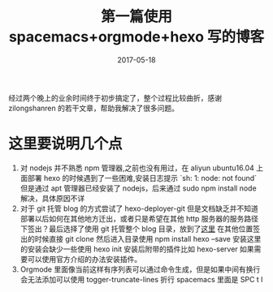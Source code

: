 #+TITLE: 第一篇使用 spacemacs+orgmode+hexo 写的博客
#+DATE: 2017-05-18
#+LAYOUT: post
#+TAGS: emacs,spacsmacs,orgmode,hexo
#+CATEGORIES: emacs

经过两个晚上的业余时间终于初步搞定了，整个过程比较曲折，感谢 zilongshanren 的若干文章，帮助我解决了很多问题。

*  这里要说明几个点
    1. 对 nodejs 并不熟悉 npm 管理器,之前也没有用过，在 aliyun ubuntu16.04 上面部署 hexo 的时候遇到了一些困难,安装日志提示 `sh: 1: node: not found` 但是通过 apt 管理器已经安装了 nodejs，后来通过 sudo npm install node 解决，具体原因不详
    2. 对于 git 托管 blog 的方式尝试了 hexo-deployer-git 但是文档缺乏并不知道部署以后如何在其他地方迁出，或者只是希望在其他 http 服务器的服务路径下签出？最后选择了使用 git 托管整个 blog 目录，放到了[[https://github.com/JamesChenFromChina/blog][这里]] 在其他位置签出的时候直接 git clone 然后进入目录使用 npm install hexo --save 安装这里的安装会缺少一些使用 hexo init 安装后附带的插件比如 hexo-server 如果需要可以使用官方介绍的办法安装插件。
    3. Orgmode 里面像当前这样有序列表可以通过命令生成，但是如果中间有换行会无法添加可以使用 togger-truncate-lines 折行 spacemacs 里面是 SPC t l

    



